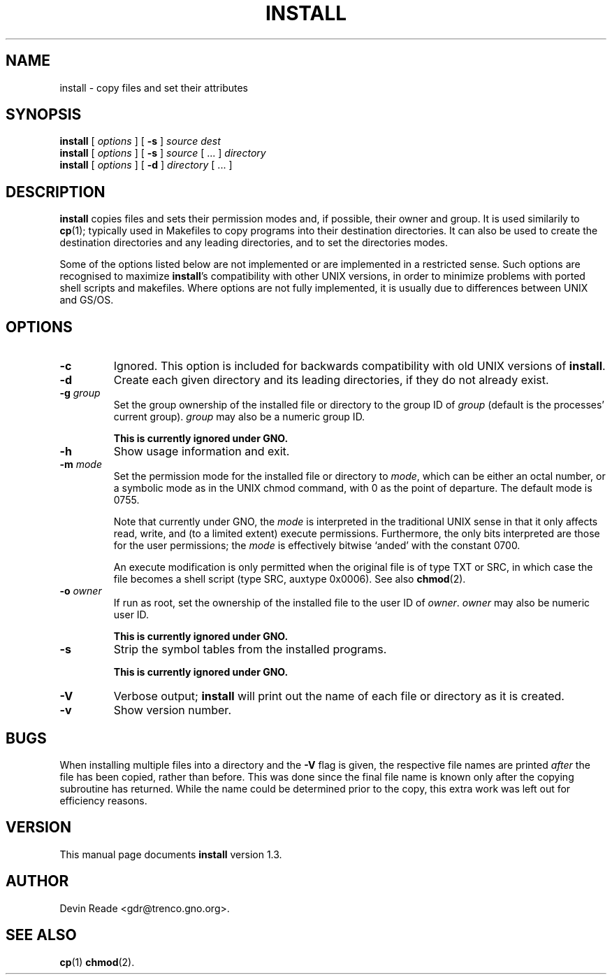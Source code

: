 .\" Copyright 1996-1997 Devin Reade <gdr@trenco.gno.org>.
.\"
.\" $Id: inst.1,v 1.4 1999/01/16 19:30:56 gdr-ftp Exp $
.\"
.TH INSTALL 1 "16 January 1999" GNO "Commands and Applications"
.SH NAME
install \- copy files and set their attributes
.SH SYNOPSIS
.BR install
[
.I options
] [
.BR -s
]
.I source
.I dest
.br
.BR install
[
.I options
] [
.BR -s
]
.I source
[ ... ]
.I directory
.br
.BR install
[
.I options
]
[
.BR -d
]
.I directory
[ ... ]
.SH DESCRIPTION
.BR install
copies files and sets their permission modes and, if possible, their
owner and group.  It is used similarily to
.BR cp (1);
typically used in Makefiles to copy programs into their destination
directories.  It can also be used to create the destination directories
and any leading directories, and to set the directories modes.
.LP
Some of the options listed below are not implemented or are implemented
in a restricted sense.  Such options are recognised to maximize
.BR install 's
compatibility with other UNIX versions, in order to minimize problems
with ported shell scripts and makefiles.  Where options are not fully
implemented, it is usually due to differences between UNIX and GS/OS.
.SH OPTIONS
.IP \fB-c\fR
Ignored.  This option is included for backwards compatibility
with old UNIX versions of
.BR install .
.IP \fB-d\fR
Create each given directory and its leading directories, if they
do not already exist.
.IP "\fB-g\fR \fIgroup\fR"
Set the group ownership of the installed file or directory to the group
ID of
.I group
(default is the processes' current group).
.I group
may also be a numeric group ID.
.sp
\fBThis is currently ignored under GNO.\fR
.IP \fB-h\fR
Show usage information and exit.
.IP "\fB-m\fR \fImode\fR"
Set the permission mode for the installed file or directory to
.IR mode ,
which can be either an octal number, or a symbolic mode as in the
UNIX chmod command,
with 0 as the point of departure.  The default mode is 0755.
.sp
Note that currently under GNO, the
.I mode
is interpreted in the traditional UNIX sense in that it only affects
read, write, and (to a limited extent) execute permissions.
Furthermore, the only bits interpreted are those for the
user permissions; the
.I mode
is effectively bitwise `anded' with the constant 0700.
.sp
An execute modification is only permitted when the original file
is of type TXT or SRC, in which case the file becomes a shell script
(type SRC, auxtype 0x0006).  See also
.BR chmod (2).
.IP "\fB-o\fR \fIowner\fR"
If run as root, set the ownership of the installed file to the user ID of
.IR owner .
.I owner
may also be numeric user ID.
.sp
\fBThis is currently ignored under GNO.\fR
.IP \fB-s\fR
Strip the symbol tables from the installed programs.
.sp
\fBThis is currently ignored under GNO.\fR
.IP \fB-V\fR
Verbose output;
.BR install
will print out the name of each file or directory as it is created.
.IP \fB-v\fR
Show version number.
.SH BUGS
When installing multiple files into a directory and the
.BR -V
flag is given, the respective file names are printed
.I after
the file has been copied, rather than before.  This was done since the
final file name is known only after the copying subroutine has returned.
While the name could be determined prior to the copy, this extra work
was left out for efficiency reasons.
.SH VERSION
This manual page documents
.BR install
version 1.3.
.SH AUTHOR
Devin Reade <gdr@trenco.gno.org>.
.SH "SEE ALSO"
.BR cp (1)
.BR chmod (2).
